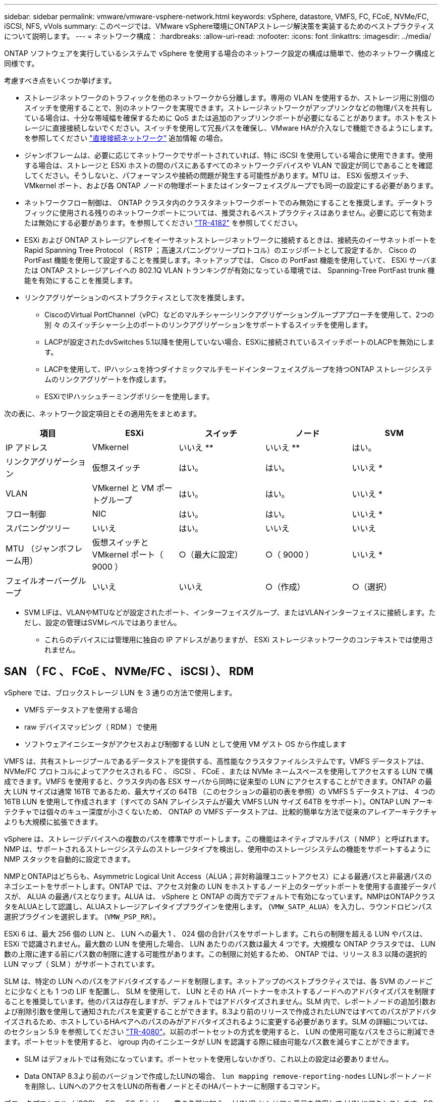 ---
sidebar: sidebar 
permalink: vmware/vmware-vsphere-network.html 
keywords: vSphere, datastore, VMFS, FC, FCoE, NVMe/FC, iSCSI, NFS, vVols 
summary: このページでは、VMware vSphere環境にONTAPストレージ解決策を実装するためのベストプラクティスについて説明します。 
---
= ネットワーク構成：
:hardbreaks:
:allow-uri-read: 
:nofooter: 
:icons: font
:linkattrs: 
:imagesdir: ../media/


[role="lead"]
ONTAP ソフトウェアを実行しているシステムで vSphere を使用する場合のネットワーク設定の構成は簡単で、他のネットワーク構成と同様です。

考慮すべき点をいくつか挙げます。

* ストレージネットワークのトラフィックを他のネットワークから分離します。専用の VLAN を使用するか、ストレージ用に別個のスイッチを使用することで、別のネットワークを実現できます。ストレージネットワークがアップリンクなどの物理パスを共有している場合は、十分な帯域幅を確保するために QoS または追加のアップリンクポートが必要になることがあります。ホストをストレージに直接接続しないでください。スイッチを使用して冗長パスを確保し、VMware HAが介入なしで機能できるようにします。を参照してください link:vmware-vsphere-network.html["直接接続ネットワーク"] 追加情報 の場合。
* ジャンボフレームは、必要に応じてネットワークでサポートされていれば、特に iSCSI を使用している場合に使用できます。使用する場合は、ストレージと ESXi ホストの間のパスにあるすべてのネットワークデバイスや VLAN で設定が同じであることを確認してください。そうしないと、パフォーマンスや接続の問題が発生する可能性があります。MTU は、 ESXi 仮想スイッチ、 VMkernel ポート、および各 ONTAP ノードの物理ポートまたはインターフェイスグループでも同一の設定にする必要があります。
* ネットワークフロー制御は、 ONTAP クラスタ内のクラスタネットワークポートでのみ無効にすることを推奨します。データトラフィックに使用される残りのネットワークポートについては、推奨されるベストプラクティスはありません。必要に応じて有効または無効にする必要があります。を参照してください http://www.netapp.com/us/media/tr-4182.pdf["TR-4182"^] を参照してください。
* ESXi および ONTAP ストレージアレイをイーサネットストレージネットワークに接続するときは、接続先のイーサネットポートを Rapid Spanning Tree Protocol （ RSTP ；高速スパニングツリープロトコル）のエッジポートとして設定するか、 Cisco の PortFast 機能を使用して設定することを推奨します。ネットアップでは、 Cisco の PortFast 機能を使用していて、 ESXi サーバまたは ONTAP ストレージアレイへの 802.1Q VLAN トランキングが有効になっている環境では、 Spanning-Tree PortFast trunk 機能を有効にすることを推奨します。
* リンクアグリゲーションのベストプラクティスとして次を推奨します。
+
** CiscoのVirtual PortChannel（vPC）などのマルチシャーシリンクアグリゲーショングループアプローチを使用して、2つの別 々 のスイッチシャーシ上のポートのリンクアグリゲーションをサポートするスイッチを使用します。
** LACPが設定されたdvSwitches 5.1以降を使用していない場合、ESXiに接続されているスイッチポートのLACPを無効にします。
** LACPを使用して、IPハッシュを持つダイナミックマルチモードインターフェイスグループを持つONTAP ストレージシステムのリンクアグリゲートを作成します。
** ESXiでIPハッシュチーミングポリシーを使用します。




次の表に、ネットワーク設定項目とその適用先をまとめます。

|===
| 項目 | ESXi | スイッチ | ノード | SVM 


| IP アドレス | VMkernel | いいえ ** | いいえ ** | はい。 


| リンクアグリゲーション | 仮想スイッチ | はい。 | はい。 | いいえ * 


| VLAN | VMkernel と VM ポートグループ | はい。 | はい。 | いいえ * 


| フロー制御 | NIC | はい。 | はい。 | いいえ * 


| スパニングツリー | いいえ | はい。 | いいえ | いいえ 


| MTU （ジャンボフレーム用） | 仮想スイッチと VMkernel ポート（ 9000 ） | ○（最大に設定） | ○（ 9000 ） | いいえ * 


| フェイルオーバーグループ | いいえ | いいえ | ○（作成） | ○（選択） 
|===
* SVM LIFは、VLANやMTUなどが設定されたポート、インターフェイスグループ、またはVLANインターフェイスに接続します。ただし、設定の管理はSVMレベルではありません。

** これらのデバイスには管理用に独自の IP アドレスがありますが、 ESXi ストレージネットワークのコンテキストでは使用されません。



== SAN （ FC 、 FCoE 、 NVMe/FC 、 iSCSI ）、 RDM

vSphere では、ブロックストレージ LUN を 3 通りの方法で使用します。

* VMFS データストアを使用する場合
* raw デバイスマッピング（ RDM ）で使用
* ソフトウェアイニシエータがアクセスおよび制御する LUN として使用 VM ゲスト OS から作成します


VMFS は、共有ストレージプールであるデータストアを提供する、高性能なクラスタファイルシステムです。VMFS データストアは、 NVMe/FC プロトコルによってアクセスされる FC 、 iSCSI 、 FCoE 、または NVMe ネームスペースを使用してアクセスする LUN で構成できます。VMFS を使用すると、クラスタ内の各 ESX サーバから同時に従来型の LUN にアクセスすることができます。ONTAP の最大 LUN サイズは通常 16TB であるため、最大サイズの 64TB （このセクションの最初の表を参照）の VMFS 5 データストアは、 4 つの 16TB LUN を使用して作成されます（すべての SAN アレイシステムが最大 VMFS LUN サイズ 64TB をサポート）。ONTAP LUN アーキテクチャでは個々のキュー深度が小さくないため、 ONTAP の VMFS データストアは、比較的簡単な方法で従来のアレイアーキテクチャよりも大規模に拡張できます。

vSphere は、ストレージデバイスへの複数のパスを標準でサポートします。この機能はネイティブマルチパス（ NMP ）と呼ばれます。NMP は、サポートされるストレージシステムのストレージタイプを検出し、使用中のストレージシステムの機能をサポートするように NMP スタックを自動的に設定できます。

NMPとONTAPはどちらも、Asymmetric Logical Unit Access（ALUA；非対称論理ユニットアクセス）による最適パスと非最適パスのネゴシエートをサポートします。ONTAP では、アクセス対象の LUN をホストするノード上のターゲットポートを使用する直接データパスが、 ALUA の最適パスとなります。ALUA は、 vSphere と ONTAP の両方でデフォルトで有効になっています。NMPはONTAPクラスタをALUAとして認識し、ALUAストレージアレイタイププラグインを使用します。 (`VMW_SATP_ALUA`）を入力し、ラウンドロビンパス選択プラグインを選択します。 (`VMW_PSP_RR`）。

ESXi 6 は、最大 256 個の LUN と、 LUN への最大 1 、 024 個の合計パスをサポートします。これらの制限を超える LUN やパスは、 ESXi で認識されません。最大数の LUN を使用した場合、 LUN あたりのパス数は最大 4 つです。大規模な ONTAP クラスタでは、 LUN 数の上限に達する前にパス数の制限に達する可能性があります。この制限に対処するため、 ONTAP では、リリース 8.3 以降の選択的 LUN マップ（ SLM ）がサポートされています。

SLM は、特定の LUN へのパスをアドバタイズするノードを制限します。ネットアップのベストプラクティスでは、各 SVM のノードごとに少なくとも 1 つの LIF を配置し、 SLM を使用して、 LUN とその HA パートナーをホストするノードへのアドバタイズパスを制限することを推奨しています。他のパスは存在しますが、デフォルトではアドバタイズされません。SLM 内で、レポートノードの追加引数および削除引数を使用して通知されたパスを変更することができます。8.3より前のリリースで作成されたLUNではすべてのパスがアドバタイズされるため、ホストしているHAペアへのパスのみがアドバタイズされるように変更する必要があります。SLM の詳細については、のセクション 5.9 を参照してください http://www.netapp.com/us/media/tr-4080.pdf["TR-4080"^]。以前のポートセットの方式を使用すると、 LUN の使用可能なパスをさらに削減できます。ポートセットを使用すると、 igroup 内のイニシエータが LUN を認識する際に経由可能なパス数を減らすことができます。

* SLM はデフォルトでは有効になっています。ポートセットを使用しないかぎり、これ以上の設定は必要ありません。
* Data ONTAP 8.3より前のバージョンで作成したLUNの場合、 `lun mapping remove-reporting-nodes` LUNレポートノードを削除し、LUNへのアクセスをLUNの所有者ノードとそのHAパートナーに制限するコマンド。


ブロックプロトコル（ iSCSI 、 FC 、 FCoE ）は、一意の名前に加え、 LUN ID とシリアル番号を使用して LUN にアクセスします。FC と FCoE は Worldwide Name （ WWNN および WWPN ）を使用し、 iSCSI は iSCSI Qualified Name （ IQN ）を使用します。ストレージ内での LUN へのパスはブロックプロトコルにとっては意味がないため、どこにも表示されません。したがって、 LUN のみが含まれるボリュームは内部でマウントする必要がなく、データストアで使用される LUN を含むボリュームのジャンクションパスも必要ありません。ONTAP の NVMe サブシステムも同様に機能します。

考慮すべきその他のベストプラクティス：

* 可用性と移動性を最大限に高めるために、 ONTAP クラスタ内の各ノード上の各 SVM に論理インターフェイス（ LIF ）が作成されていることを確認します。ONTAP SAN では、各ファブリックに対して 1 つずつ、ノードごとに 2 つの物理ポートと LIF を使用することを推奨します。ALUA を使用してパスが解析され、アクティブな最適化（直接）パスとアクティブな非最適化パスが特定されます。ALUA は FC 、 FCoE 、および iSCSI に使用されます。
* iSCSI ネットワークの場合、複数の仮想スイッチがある場合は、 NIC チーミングを使用して、異なるネットワークサブネット上の複数の VMkernel ネットワークインターフェイスを使用します。また、複数の物理スイッチに接続された複数の物理 NIC を使用して、 HA を実現し、スループットを向上させることもできます。次の図に、マルチパス接続の例を示します。ONTAPでは、高可用性とリンクアグリゲーションを実現するために、異なるスイッチへの複数のリンクを含むシングルモードインターフェイスグループを使用するか、マルチモードインターフェイスグループを使用したLACPを使用します。
* ESXiでターゲット認証にチャレンジハンドシェイク認証プロトコル（CHAP）が使用されている場合は、CLIを使用してONTAPでもCHAPを設定する必要があります。 (`vserver iscsi security create`）またはSystem Managerで（[ストレージ]>[SVM]>[SVM設定]>[プロトコル]>[iSCSI]で[イニシエータセキュリティ]を編集します）。
* LUN と igroup の作成と管理には、 VMware vSphere の ONTAP ツールを使用します。プラグインによってサーバの WWPN が自動的に判別され、適切な igroup が作成されます。また、ベストプラクティスに従って LUN を設定し、正しい igroup にマッピングします。
* RDMは管理が困難になる可能性があるため、使用には注意が必要です。また、前述したように制限されているパスも使用します。ONTAP LUN は両方をサポートします https://kb.vmware.com/s/article/2009226["物理互換モードと仮想互換モード"^] RDM ：
* vSphere 7.0 での NVMe/FC の使用については、以下を参照してください https://docs.netapp.com/us-en/ontap-sanhost/nvme_esxi_7.html["ONTAP NVMe/FC Host Configuration Guide"^] および http://www.netapp.com/us/media/tr-4684.pdf["TR-4684"^]。次の図は、vSphereホストからONTAP LUNへのマルチパス接続を示しています。


image:vsphere_ontap_image2.png["マルチパス接続"]



== NFS

vSphere を使用すると、エンタープライズクラスの NFS アレイを使用して、 ESXi クラスタ内のすべてのノードへのデータストアへの同時アクセスを提供できます。データストアのセクションで説明したように、 vSphere で NFS を使用すると、使いやすさが向上し、ストレージ効率を可視化できるというメリットがあります。

vSphere で ONTAP NFS を使用する際に推奨されるベストプラクティスは次のとおりです。

* ONTAP クラスタ内の各ノードの各 SVM で、 1 つの論理インターフェイス（ LIF ）を使用します。データストアごとの LIF の過去の推奨事項は不要になりました。直接アクセス（LIFとデータストアが同じノード上にある場合）を推奨しますが、一般にパフォーマンスへの影響は最小限（マイクロ秒）であるため、間接アクセスについて心配する必要はありません。
* 現在サポートされているすべてのバージョンのVMware vSphereで、NFS v3とv4.1の両方を使用できます。nconnectの公式サポートは、NFS v3用のvSphere 8.0 Update 2に追加されました。NFS v4.1のvSphereは、セッショントランキング、Kerberos認証、整合性を維持したKerberos認証を引き続きサポートします。セッショントランキングにはONTAP 9.14.1以降のバージョンが必要であることに注意してください。nconnect機能の詳細と、nconnect機能によってパフォーマンスがどのように向上するかについては、 link:https://docs.netapp.com/us-en/netapp-solutions/virtualization/vmware-vsphere8-nfsv3-nconnect.html["NetAppおよびVMwareでのNFSv3 nconnect機能"]。


NFSv3とNFSv4.1では、異なるロックメカニズムが使用されていることに注目してください。NFSv3ではクライアント側ロックが使用され、NFSv4.1ではサーバ側ロックが使用されます。ONTAPボリュームは両方のプロトコルでエクスポートできますが、ESXiは1つのプロトコルでしかデータストアをマウントできません。ただしこれは、他のESXiホストが異なるバージョンを使用して同じデータストアをマウントできないという意味ではありません。問題を回避するには、マウント時に使用するプロトコルのバージョンを指定して、すべてのホストで同じバージョン、つまり同じロック形式を使用するようにする必要があります。NFSバージョンをホスト間で混在させないことが重要です。可能であれば、ホストプロファイルを使用して準拠を確認します。
**データストアはNFSv3とNFSv4.1の間で自動で変換されないため、新しいNFSv4.1データストアを作成し、Storage vMotionを使用して新しいデータストアにVMを移行します。
** NFS v4.1の相互運用性の表を参照してください。 link:https://mysupport.netapp.com/matrix/["NetApp Interoperability Matrix Tool で確認できます"^] をサポートするには、特定の ESXi パッチレベルが必要です。
* NFSエクスポートポリシーは、vSphereホストによるアクセスの制御に使用されます。複数のボリューム（データストア）で 1 つのポリシーを使用できます。NFSv3 では、 ESXi で sys （ UNIX ）セキュリティ形式が使用され、 VM を実行するためにルートマウントオプションが必要となります。ONTAP では、このオプションはスーパーユーザと呼ばれます。スーパーユーザオプションを使用する場合は、匿名ユーザ ID を指定する必要はありません。の値が異なるエクスポートポリシールールに注意してください `-anon` および `-allow-suid` 原因 SVM検出がONTAP ツールで問題を検出できるかどうか。ポリシーの例を次に示します。
**アクセスプロトコル：NFS3
**クライアント一致仕様：192.168.42.21
** ROアクセスルール: sys
** RWアクセスルール: sys
**匿名UID
**スーパーユーザ: sys
* NetApp NFS Plug-in for VMware VAAIを使用する場合、プロトコルは次のように設定する必要があります。 `nfs` エクスポートポリシールールが作成または変更されたとき。VAAIコピーオフロードが機能するためには、次のように指定してNFSv4プロトコルが必要です。 `nfs` NFSv3とNFSv4の両方のバージョンが自動的に含まれます。
* NFSデータストアボリュームはSVMのルートボリュームからジャンクションされるため、ESXiがデータストアボリュームに移動してマウントするには、ルートボリュームへのアクセスも必要です。ルートボリューム、およびデータストアボリュームのジャンクションがネストされているその他のボリュームのエクスポートポリシーには、ESXiサーバに読み取り専用アクセスを許可するルールが含まれている必要があります。VAAIプラグインを使用したルートボリュームのポリシーの例を次に示します。
**アクセスプロトコル：NFS（NFS3とnfs4の両方を含む）
**クライアント一致仕様：192.168.42.21
** ROアクセスルール: sys
** RW Access Rule：never（ルートボリュームに最適なセキュリティ）
**匿名UID
** Superuser：sys（VAAIを使用するルートボリュームにも必要）
* ONTAP Tools for VMware vSphere（最も重要なベストプラクティス）を使用します。
** ONTAP Tools for VMware vSphereを使用すると、エクスポートポリシーの管理が自動的に簡素化されるため、データストアをプロビジョニングできます。
**プラグインを使用してVMwareクラスタ用のデータストアを作成する場合は、単一のESXサーバではなくクラスタを選択します。これにより、データストアがクラスタ内のすべてのホストに自動的にマウントされます。
**既存のデータストアを新しいサーバに適用するには、プラグインマウント機能を使用します。
** ONTAP Tools for VMware vSphereを使用しない場合は、すべてのサーバ、または追加のアクセス制御が必要なサーバのクラスタごとに1つのエクスポートポリシーを使用します。
* ONTAPは柔軟なボリュームネームスペース構造を提供し、ジャンクションを使用してボリュームをツリーにまとめることができますが、このアプローチはvSphereには意味がありません。ストレージのネームスペース階層に関係なく、データストアのルートに各 VM 用のディレクトリが作成されます。そのため、単に SVM のルートボリュームに vSphere のボリュームのジャンクションパスをマウントすることがベストプラクティスです。これは、 VMware vSphere 用の ONTAP ツールでデータストアをプロビジョニングする方法です。ジャンクションパスがネストされていないと、ルートボリューム以外のボリュームに依存しているボリュームがないこと、またボリュームをオフラインにするか破棄するかによって意図的に他のボリュームへのパスに影響が及ぶこともありません。
* NFSデータストア上のNTFSパーティションでは、ブロックサイズを4Kに設定しても問題ありません。次の図は、 vSphere ホストから ONTAP NFS データストアへの接続を示しています。

image:vsphere_ontap_image3.png["vSphereホストからONTAP NFSデータストアへの接続"]

次の表に、 NFS のバージョンとサポートされる機能を示します。

|===
| vSphere の機能 | NFSv3 | NFSv4.1 


| vMotion と Storage vMotion | はい。 | はい。 


| 高可用性 | はい。 | はい。 


| フォールトトレランス | はい。 | はい。 


| DRS | はい。 | はい。 


| ホストプロファイル | はい。 | はい。 


| Storage DRS | はい。 | いいえ 


| ストレージ I/O の制御 | はい。 | いいえ 


| SRM の場合 | はい。 | いいえ 


| 仮想ボリューム | はい。 | いいえ 


| ハードウェアアクセラレーション（ VAAI ） | はい。 | はい。 


| Kerberos 認証 | いいえ | ○（ vSphere 6.5 以降で拡張して、 AES 、 krb5i ） 


| マルチパスのサポート | いいえ | ○（ONTAP 9.14.1） 
|===


== 直接接続ネットワーク

ストレージ管理者は、構成からネットワークスイッチを削除してインフラを簡易化したいと考える場合があります。これは一部のシナリオでサポートされます。



=== iSCSIとNVMe/TCP

iSCSIまたはNVMe/TCPを使用するホストは、ストレージシステムに直接接続して正常に動作することができます。その理由はパス設定です。2つの異なるストレージコントローラに直接接続すると、データフローが2つの独立したパスになります。パス、ポート、またはコントローラが失われても、他のパスの使用が妨げられることはありません。



=== NFS

直接接続されたNFSストレージも使用できますが、フェイルオーバーには大きな制限があります。スクリプト作成にはお客様の責任が伴います。

直接接続されたNFSストレージで無停止フェイルオーバーが複雑になるのは、ローカルOSで発生するルーティングが原因です。たとえば、ホストのIPアドレスが192.168.1.1/24で、IPアドレスが192.168.1.50/24のONTAPコントローラに直接接続されているとします。フェールオーバー中、192.168.1.50アドレスはもう一方のコントローラにフェールオーバーでき、ホストが使用できるようになりますが、ホストはそのアドレスの存在をどのように検出しますか。元の192.168.1.1アドレスは、動作中のシステムに接続されていないホストNICに残っています。192.168.1.50宛てのトラフィックは、動作不能なネットワークポートに引き続き送信されます。

2番目のOS NICは19に設定できます。 2.168.1.2およびは、192.168.1.50経由でフェールオーバーされたアドレスと通信できますが、ローカルルーティングテーブルのデフォルトでは、192.168.1.0/24サブネットと通信するために1つの*および1つの*アドレスのみを使用することになります。システム管理者は、失敗したネットワーク接続を検出し、ローカルルーティングテーブルを変更したり、インターフェイスをアップ/ダウンしたりするスクリプトフレームワークを作成できます。正確な手順は、使用しているOSによって異なります。

実際にはNetAppを使用していますが、通常はフェイルオーバー中のIO一時停止が許容されるワークロードのみが対象です。ハードマウントを使用する場合は、一時停止中にIOエラーが発生しないようにしてください。ホスト上のNIC間でIPアドレスを移動するためのフェイルバックまたは手動操作によって、サービスが復元されるまでIOはハングします。



=== FC直接接続

FCプロトコルを使用してホストをONTAPストレージシステムに直接接続することはできません。その理由はNPIVの使用です。FCネットワークへのONTAP FCポートを識別するWWNは、NPIVと呼ばれる仮想化タイプを使用します。ONTAPシステムに接続されているすべてのデバイスがNPIV WWNを認識できる必要があります。現在、NPIVターゲットをサポートできるホストにインストールできるHBAを提供しているHBAベンダーはありません。
